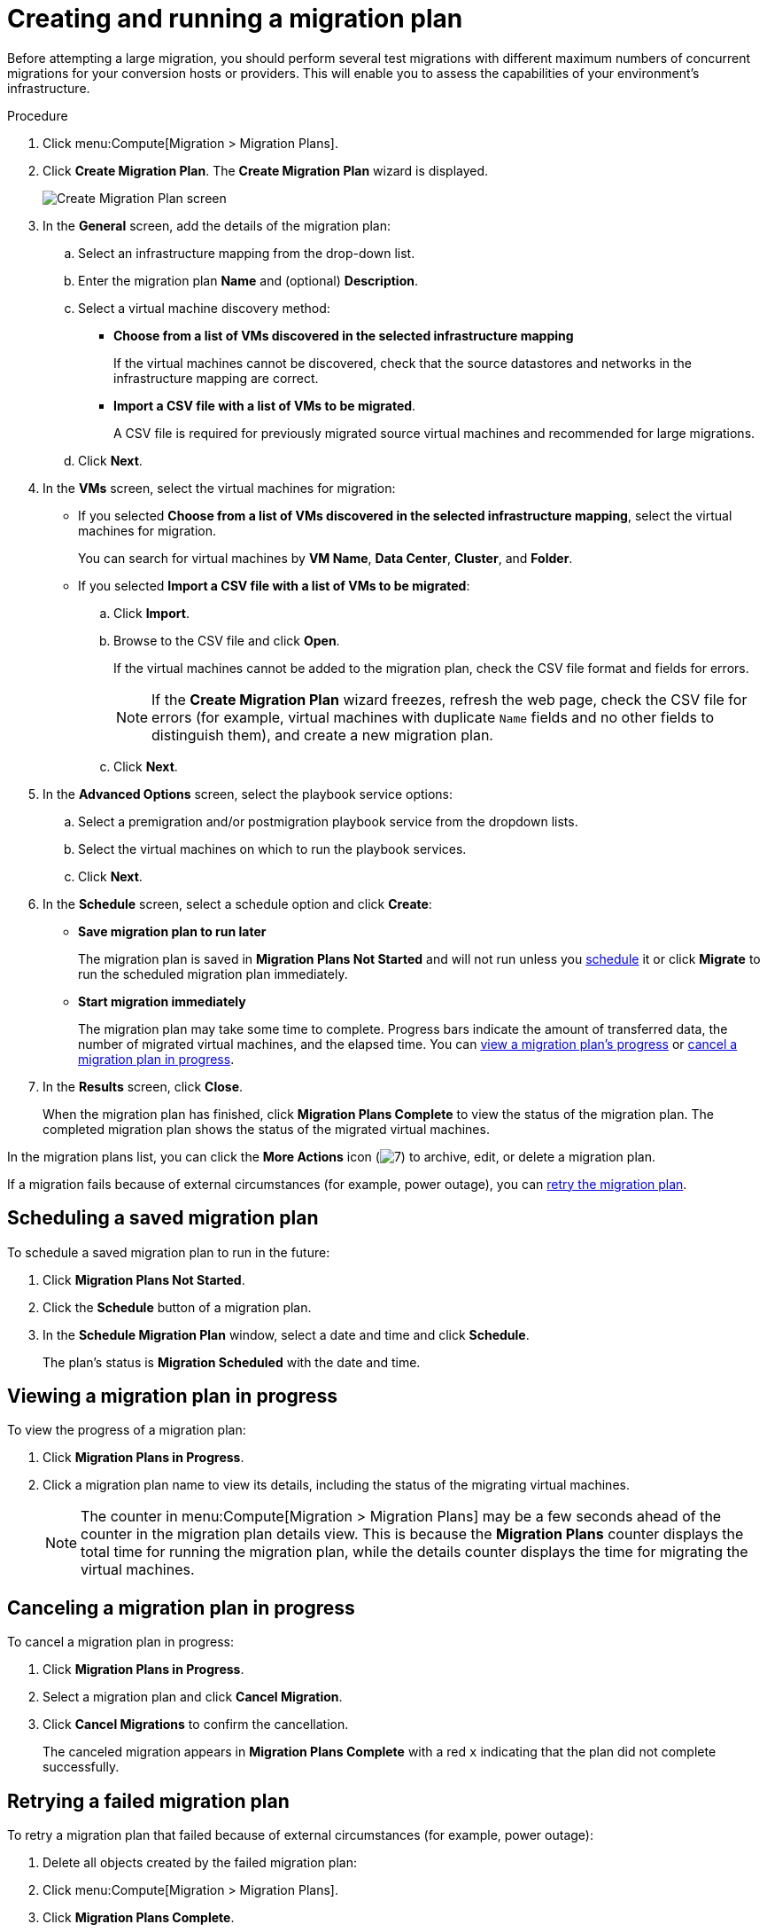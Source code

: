// Module included in the following assemblies:
//
// IMS_1.1/master.adoc
// IMS_1.2/master.adoc
[id="Creating_a_migration_plan_in_cloudforms_{context}"]
= Creating and running a migration plan

Before attempting a large migration, you should perform several test migrations with different maximum numbers of concurrent migrations for your conversion hosts or providers. This will enable you to assess the capabilities of your environment’s infrastructure.

ifdef::rhv_1-1_vddk,rhv_1-2_vddk,rhv_1-3_vddk[]
[NOTE]
====
A CSV file is optional, but recommended, for large migrations because it is faster than manually selecting each virtual machine.
====
endif::rhv_1-1_vddk,rhv_1-2_vddk,rhv_1-3_vddk[]
ifdef::osp_1-1_vddk,osp_1-2_vddk,osp_1-3_vddk[]
[NOTE]
====
A CSV file is optional, but recommended, for large migrations because it is faster than manually selecting the security group and flavor of each virtual machine.
====
endif::osp_1-1_vddk,osp_1-2_vddk,osp_1-3_vddk[]

.Procedure

. Click menu:Compute[Migration > Migration Plans].
. Click *Create Migration Plan*. The *Create Migration Plan* wizard is displayed.
+
image:Create_Migration_Plan_screen.png[]

. In the *General* screen, add the details of the migration plan:

.. Select an infrastructure mapping from the drop-down list.
.. Enter the migration plan *Name* and (optional) *Description*.
.. Select a virtual machine discovery method:

* *Choose from a list of VMs discovered in the selected infrastructure mapping*
+
If the virtual machines cannot be discovered, check that the source datastores and networks in the infrastructure mapping are correct.

* *Import a CSV file with a list of VMs to be migrated*.
+
A CSV file is required for previously migrated source virtual machines and recommended for large migrations.

.. Click *Next*.

. In the *VMs* screen, select the virtual machines for migration:

* If you selected *Choose from a list of VMs discovered in the selected infrastructure mapping*, select the virtual machines for migration.
+
You can search for virtual machines by *VM Name*, *Data Center*, *Cluster*, and *Folder*.

* If you selected *Import a CSV file with a list of VMs to be migrated*:

.. Click *Import*.
.. Browse to the CSV file and click *Open*.
+
If the virtual machines cannot be added to the migration plan, check the CSV file format and fields for errors.
+
[NOTE]
====
If the *Create Migration Plan* wizard freezes, refresh the web page, check the CSV file for errors (for example, virtual machines with duplicate `Name` fields and no other fields to distinguish them), and create a new migration plan.

====

.. Click *Next*.

ifdef::osp_1-1_vddk,osp_1-2_vddk,osp_1-3_vddk[]
. In the *Instance Properties* screen, select the networks and/or flavors:

.. Click the pencil icon to edit the network or flavor of each selected virtual machine.
+
Flavors that are too small for the virtual machine are marked with an asterisk (`*`). If you have not created flavors for the migration, CloudForms tries to map the source virtual machines to existing flavors.

.. Click *Next*.
endif::osp_1-1_vddk,osp_1-2_vddk,osp_1-3_vddk[]

. In the *Advanced Options* screen, select the playbook service options:

.. Select a premigration and/or postmigration playbook service from the dropdown lists.
.. Select the virtual machines on which to run the playbook services.
.. Click *Next*.

. In the *Schedule* screen, select a schedule option and click *Create*:

* *Save migration plan to run later*
+
The migration plan is saved in *Migration Plans Not Started* and will not run unless you xref:Scheduling_a_saved_migration_plan_{context}[schedule] it or click *Migrate* to run the scheduled migration plan immediately.

* *Start migration immediately*
+
The migration plan may take some time to complete. Progress bars indicate the amount of transferred data, the number of migrated virtual machines, and the elapsed time. You can xref:Viewing_migration_plan_progress_{context}[view a migration plan's progress] or xref:Canceling_a_migration_plan_{context}[cancel a migration plan in progress].

. In the *Results* screen, click *Close*.
+
When the migration plan has finished, click *Migration Plans Complete* to view the status of the migration plan. The completed migration plan shows the status of the migrated virtual machines.

In the migration plans list, you can click the *More Actions* icon (image:More_actions_icon.png[7]) to archive, edit, or delete a migration plan.

If a migration fails because of external circumstances (for example, power outage), you can xref:Retrying_a_failed_migration_plan_{context}[retry the migration plan].

[id="Scheduling_a_saved_migration_plan_{context}"]
== Scheduling a saved migration plan

To schedule a saved migration plan to run in the future:

. Click *Migration Plans Not Started*.
. Click the *Schedule* button of a migration plan.
. In the *Schedule Migration Plan* window, select a date and time and click *Schedule*.
+
The plan's status is *Migration Scheduled* with the date and time.

[id="Viewing_migration_plan_progress_{context}"]
== Viewing a migration plan in progress

To view the progress of a migration plan:

. Click *Migration Plans in Progress*.
. Click a migration plan name to view its details, including the status of the migrating virtual machines.
+
[NOTE]
====
The counter in menu:Compute[Migration > Migration Plans] may be a few seconds ahead of the counter in the migration plan details view. This is because the *Migration Plans* counter displays the total time for running the migration plan, while the details counter displays the time for migrating the virtual machines.
====

[id="Canceling_a_migration_plan_{context}"]
== Canceling a migration plan in progress

To cancel a migration plan in progress:

. Click *Migration Plans in Progress*.
. Select a migration plan and click *Cancel Migration*.
. Click *Cancel Migrations* to confirm the cancellation.
+
The canceled migration appears in *Migration Plans Complete* with a red `x` indicating that the plan did not complete successfully.

[id="Retrying_a_failed_migration_plan_{context}"]
== Retrying a failed migration plan

To retry a migration plan that failed because of external circumstances (for example, power outage):

. Delete all objects created by the failed migration plan:
ifdef::rhv_1-1_vddk,rhv_1-2_vddk,rhv_1-3_vddk[]
* Delete newly created virtual machines to avoid name conflicts with migrating VMware virtual machines.
* Delete converted disks to free up space.
endif::rhv_1-1_vddk,rhv_1-2_vddk,rhv_1-3_vddk[]
ifdef::osp_1-1_vddk,osp_1-2_vddk,osp_1-3_vddk[]
* Delete newly created instances to avoid name conflicts with migrating VMware virtual machines.
* Delete network ports of failed instances.
endif::osp_1-1_vddk,osp_1-2_vddk,osp_1-3_vddk[]
. Click menu:Compute[Migration > Migration Plans].
. Click *Migration Plans Complete*.
. Click the *Retry* button beside the failed migration plan.

